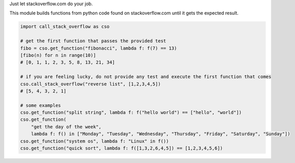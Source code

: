 Just let stackoverflow.com do your job. 

This module builds functions from python code found on stackoverflow.com until it gets the expected result.

.. code-block:: python

  import call_stack_overflow as cso

  # get the first function that passes the provided test
  fibo = cso.get_function("fibonacci", lambda f: f(7) == 13)
  [fibo(n) for n in range(10)]
  # [0, 1, 1, 2, 3, 5, 8, 13, 21, 34]

  # if you are feeling lucky, do not provide any test and execute the first function that comes
  cso.call_stack_overflow("reverse list", [1,2,3,4,5])
  # [5, 4, 3, 2, 1]

  # some examples
  cso.get_function("split string", lambda f: f("hello world") == ["hello", "world"])
  cso.get_function(
      "get the day of the week",
      lambda f: f() in ["Monday", "Tuesday", "Wednesday", "Thursday", "Friday", "Saturday", "Sunday"])
  cso.get_function("system os", lambda f: "Linux" in f())
  cso.get_function("quick sort", lambda f: f([1,3,2,6,4,5]) == [1,2,3,4,5,6])

